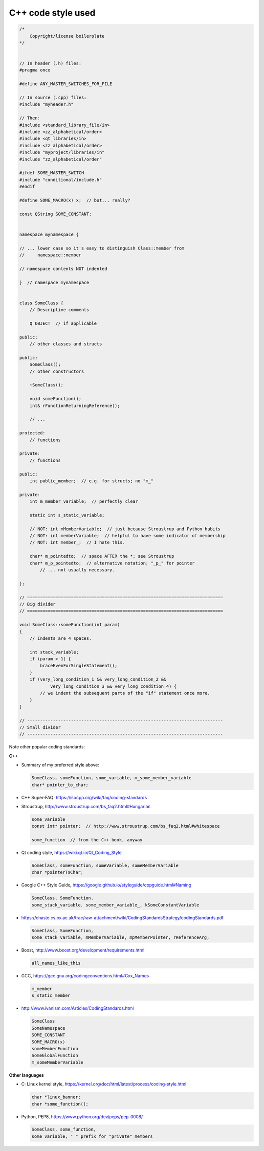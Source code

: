 ..  documentation/source/developer/cpp_code_style.rst

..  Copyright (C) 2012-2018 Rudolf Cardinal (rudolf@pobox.com).
    .
    This file is part of CamCOPS.
    .
    CamCOPS is free software: you can redistribute it and/or modify
    it under the terms of the GNU General Public License as published by
    the Free Software Foundation, either version 3 of the License, or
    (at your option) any later version.
    .
    CamCOPS is distributed in the hope that it will be useful,
    but WITHOUT ANY WARRANTY; without even the implied warranty of
    MERCHANTABILITY or FITNESS FOR A PARTICULAR PURPOSE. See the
    GNU General Public License for more details.
    .
    You should have received a copy of the GNU General Public License
    along with CamCOPS. If not, see <http://www.gnu.org/licenses/>.

C++ code style used
===================

.. code-block:: cpp

    /*
        Copyright/license boilerplate
    */


    // In header (.h) files:
    #pragma once

    #define ANY_MASTER_SWITCHES_FOR_FILE

    // In source (.cpp) files:
    #include "myheader.h"

    // Then:
    #include <standard_library_file/in>
    #include <zz_alphabetical/order>
    #include <qt_libraries/in>
    #include <zz_alphabetical/order>
    #include "myproject/libraries/in"
    #include "zz_alphabetical/order"

    #ifdef SOME_MASTER_SWITCH
    #include "conditional/include.h"
    #endif

    #define SOME_MACRO(x) x;  // but... really?

    const QString SOME_CONSTANT;


    namespace mynamespace {

    // ... lower case so it's easy to distinguish Class::member from
    //     namespace::member

    // namespace contents NOT indented

    }  // namespace mynamespace


    class SomeClass {
        // Descriptive comments

        Q_OBJECT  // if applicable

    public:
        // other classes and structs

    public:
        SomeClass();
        // other constructors

        ~SomeClass();

        void someFunction();
        int& rFunctionReturningReference();

        // ...

    protected:
        // functions

    private:
        // functions

    public:
        int public_member;  // e.g. for structs; no "m_"

    private:
        int m_member_variable;  // perfectly clear

        static int s_static_variable;

        // NOT: int mMemberVariable;  // just because Stroustrup and Python habits
        // NOT: int memberVariable;  // helpful to have some indicator of membership
        // NOT: int member_;  // I hate this.

        char* m_pointedto;  // space AFTER the *; see Stroustrup
        char* m_p_pointedto;  // alternative notation; "_p_" for pointer
            // ... not usually necessary.

    };

    // ============================================================================
    // Big divider
    // ============================================================================

    void SomeClass::someFunction(int param)
    {
        // Indents are 4 spaces.

        int stack_variable;
        if (param > 1) {
            braceEvenForSingleStatement();
        }
        if (very_long_condition_1 && very_long_condition_2 &&
                very_long_condition_3 && very_long_condition_4) {
            // we indent the subsequent parts of the "if" statement once more.
        }
    }

    // ----------------------------------------------------------------------------
    // Small divider
    // ----------------------------------------------------------------------------


Note other popular coding standards:

**C++**

- Summary of my preferred style above:

  .. code-block:: none

    SomeClass, someFunction, some_variable, m_some_member_variable
    char* pointer_to_char;

- C++ Super-FAQ: https://isocpp.org/wiki/faq/coding-standards

- Stroustrup, http://www.stroustrup.com/bs_faq2.html#Hungarian

  .. code-block:: none

    some_variable
    const int* pointer;  // http://www.stroustrup.com/bs_faq2.html#whitespace

    some_function  // from the C++ book, anyway

- Qt coding style, https://wiki.qt.io/Qt_Coding_Style

  .. code-block:: none

    SomeClass, someFunction, someVariable, someMemberVariable
    char *pointerToChar;

- Google C++ Style Guide, https://google.github.io/styleguide/cppguide.html#Naming

  .. code-block:: none

    SomeClass, SomeFunction,
    some_stack_variable, some_member_variable_, kSomeConstantVariable

- https://chaste.cs.ox.ac.uk/trac/raw-attachment/wiki/CodingStandardsStrategy/codingStandards.pdf

  .. code-block:: none

    SomeClass, SomeFunction,
    some_stack_variable, mMemberVariable, mpMemberPointer, rReferenceArg,

- Boost, http://www.boost.org/development/requirements.html

  .. code-block:: none

    all_names_like_this

- GCC, https://gcc.gnu.org/codingconventions.html#Cxx_Names

  .. code-block:: none

    m_member
    s_static_member

- http://www.ivanism.com/Articles/CodingStandards.html

  .. code-block:: none

    SomeClass
    SomeNamespace
    SOME_CONSTANT
    SOME_MACRO(x)
    someMemberFunction
    SomeGlobalFunction
    m_someMemberVariable


**Other languages**

- C: Linux kernel style, https://kernel.org/doc/html/latest/process/coding-style.html

  .. code-block:: none

    char *linux_banner;
    char *some_function();

- Python, PEP8, https://www.python.org/dev/peps/pep-0008/

  .. code-block:: none

    SomeClass, some_function,
    some_variable, "_" prefix for "private" members
